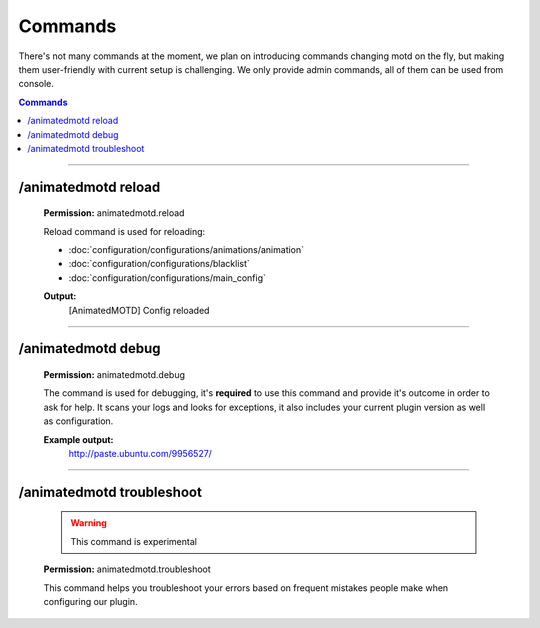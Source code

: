 .. _commands:

========
Commands
========

There's not many commands at the moment, we plan on introducing commands changing motd on the fly, but making them user-friendly with current setup is challenging. 
We only provide admin commands, all of them can be used from console.

.. contents:: **Commands**
   :depth: 2
   :local:

-------------
   
--------------------
/animatedmotd reload
--------------------
	**Permission:** animatedmotd.reload
	
	Reload command is used for reloading:
	
	- :doc:`configuration/configurations/animations/animation`
	- :doc:`configuration/configurations/blacklist`
	- :doc:`configuration/configurations/main_config`
	
	**Output:**
		[AnimatedMOTD] Config reloaded

-------------

-------------------
/animatedmotd debug
-------------------
	**Permission:** animatedmotd.debug
	
	The command is used for debugging, it's **required** to use this command and provide it's outcome in order to ask for help.
	It scans your logs and looks for exceptions, it also includes your current plugin version as well as configuration.
	
	**Example output:**
		http://paste.ubuntu.com/9956527/

-------------
		
--------------------------
/animatedmotd troubleshoot
--------------------------
	.. warning::
		This command is experimental
		
	**Permission:** animatedmotd.troubleshoot
	
	This command helps you troubleshoot your errors based on frequent mistakes people make when configuring our plugin.